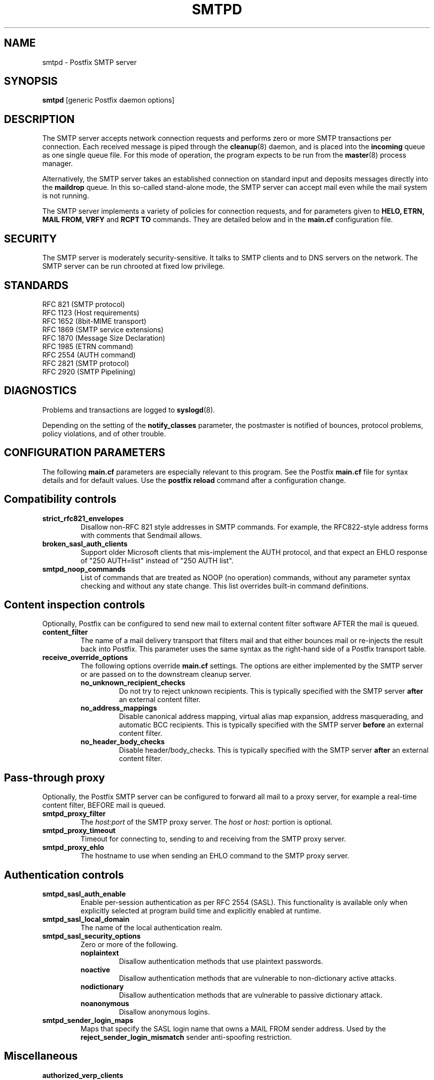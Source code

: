 .TH SMTPD 8 
.ad
.fi
.SH NAME
smtpd
\-
Postfix SMTP server
.SH SYNOPSIS
.na
.nf
\fBsmtpd\fR [generic Postfix daemon options]
.SH DESCRIPTION
.ad
.fi
The SMTP server accepts network connection requests
and performs zero or more SMTP transactions per connection.
Each received message is piped through the \fBcleanup\fR(8)
daemon, and is placed into the \fBincoming\fR queue as one
single queue file.  For this mode of operation, the program
expects to be run from the \fBmaster\fR(8) process manager.

Alternatively, the SMTP server takes an established
connection on standard input and deposits messages directly
into the \fBmaildrop\fR queue. In this so-called stand-alone
mode, the SMTP server can accept mail even while the mail
system is not running.

The SMTP server implements a variety of policies for connection
requests, and for parameters given to \fBHELO, ETRN, MAIL FROM, VRFY\fR
and \fBRCPT TO\fR commands. They are detailed below and in the
\fBmain.cf\fR configuration file.
.SH SECURITY
.na
.nf
.ad
.fi
The SMTP server is moderately security-sensitive. It talks to SMTP
clients and to DNS servers on the network. The SMTP server can be
run chrooted at fixed low privilege.
.SH STANDARDS
.na
.nf
RFC 821 (SMTP protocol)
RFC 1123 (Host requirements)
RFC 1652 (8bit-MIME transport)
RFC 1869 (SMTP service extensions)
RFC 1870 (Message Size Declaration)
RFC 1985 (ETRN command)
RFC 2554 (AUTH command)
RFC 2821 (SMTP protocol)
RFC 2920 (SMTP Pipelining)
.SH DIAGNOSTICS
.ad
.fi
Problems and transactions are logged to \fBsyslogd\fR(8).

Depending on the setting of the \fBnotify_classes\fR parameter,
the postmaster is notified of bounces, protocol problems,
policy violations, and of other trouble.
.SH CONFIGURATION PARAMETERS
.na
.nf
.ad
.fi
The following \fBmain.cf\fR parameters are especially relevant to
this program. See the Postfix \fBmain.cf\fR file for syntax details
and for default values. Use the \fBpostfix reload\fR command after
a configuration change.
.SH "Compatibility controls"
.ad
.fi
.IP \fBstrict_rfc821_envelopes\fR
Disallow non-RFC 821 style addresses in SMTP commands. For example,
the RFC822-style address forms with comments that Sendmail allows.
.IP \fBbroken_sasl_auth_clients\fR
Support older Microsoft clients that mis-implement the AUTH
protocol, and that expect an EHLO response of "250 AUTH=list"
instead of "250 AUTH list".
.IP \fBsmtpd_noop_commands\fR
List of commands that are treated as NOOP (no operation) commands,
without any parameter syntax checking and without any state change.
This list overrides built-in command definitions.
.SH "Content inspection controls"
Optionally, Postfix can be configured to send new mail to
external content filter software AFTER the mail is queued.
.IP \fBcontent_filter\fR
The name of a mail delivery transport that filters mail and that
either bounces mail or re-injects the result back into Postfix.
This parameter uses the same syntax as the right-hand side of
a Postfix transport table.
.IP \fBreceive_override_options\fB
The following options override \fBmain.cf\fR settings.
The options are either implemented by the SMTP server or
are passed on to the downstream cleanup server.
.RS
.IP \fBno_unknown_recipient_checks\fR
Do not try to reject unknown recipients. This is typically specified
with the SMTP server \fBafter\fR an external content filter.
.IP \fBno_address_mappings\fR
Disable canonical address mapping, virtual alias map expansion,
address masquerading, and automatic BCC recipients. This is
typically specified with the SMTP server \fBbefore\fR an external
content filter.
.IP \fBno_header_body_checks\fR
Disable header/body_checks. This is typically specified with the
SMTP server \fBafter\fR an external content filter.
.RE
.SH "Pass-through proxy"
.ad
.fi
.ad
Optionally, the Postfix SMTP server can be configured to
forward all mail to a proxy server, for example a real-time
content filter, BEFORE mail is queued.
.IP \fBsmtpd_proxy_filter\fR
The \fIhost:port\fR of the SMTP proxy server. The \fIhost\fR
or \fIhost:\fR portion is optional.
.IP \fBsmtpd_proxy_timeout\fR
Timeout for connecting to, sending to and receiving from
the SMTP proxy server.
.IP \fBsmtpd_proxy_ehlo\fR
The hostname to use when sending an EHLO command to the
SMTP proxy server.
.SH "Authentication controls"
.IP \fBsmtpd_sasl_auth_enable\fR
Enable per-session authentication as per RFC 2554 (SASL).
This functionality is available only when explicitly selected
at program build time and explicitly enabled at runtime.
.IP \fBsmtpd_sasl_local_domain\fR
The name of the local authentication realm.
.IP \fBsmtpd_sasl_security_options\fR
Zero or more of the following.
.RS
.IP \fBnoplaintext\fR
Disallow authentication methods that use plaintext passwords.
.IP \fBnoactive\fR
Disallow authentication methods that are vulnerable to non-dictionary
active attacks.
.IP \fBnodictionary\fR
Disallow authentication methods that are vulnerable to passive
dictionary attack.
.IP \fBnoanonymous\fR
Disallow anonymous logins.
.RE
.IP \fBsmtpd_sender_login_maps\fR
Maps that specify the SASL login name that owns a MAIL FROM sender
address. Used by the \fBreject_sender_login_mismatch\fR sender
anti-spoofing restriction.
.SH Miscellaneous
.ad
.fi
.IP \fBauthorized_verp_clients\fR
Hostnames, domain names and/or addresses of clients that are
authorized to use the XVERP extension.
.IP \fBdebug_peer_level\fR
Increment in verbose logging level when a remote host matches a
pattern in the \fBdebug_peer_list\fR parameter.
.IP \fBdebug_peer_list\fR
List of domain or network patterns. When a remote host matches
a pattern, increase the verbose logging level by the amount
specified in the \fBdebug_peer_level\fR parameter.
.IP \fBdefault_verp_delimiters\fR
The default VERP delimiter characters that are used when the
XVERP command is specified without explicit delimiters.
.IP \fBerror_notice_recipient\fR
Recipient of protocol/policy/resource/software error notices.
.IP \fBhopcount_limit\fR
Limit the number of \fBReceived:\fR message headers.
.IP \fBnotify_classes\fR
List of error classes. Of special interest are:
.RS
.IP \fBpolicy\fR
When a client violates any policy, mail a transcript of the
entire SMTP session to the postmaster.
.IP \fBprotocol\fR
When a client violates the SMTP protocol or issues an unimplemented
command, mail a transcript of the entire SMTP session to the
postmaster.
.RE
.IP \fBsmtpd_banner\fR
Text that follows the \fB220\fR status code in the SMTP greeting banner.
.IP \fBsmtpd_expansion_filter\fR
Controls what characters are allowed in $name expansion of
rbl template responses and other text.
.IP \fBsmtpd_recipient_limit\fR
Restrict the number of recipients that the SMTP server accepts
per message delivery.
.IP \fBsmtpd_timeout\fR
Limit the time to send a server response and to receive a client
request.
.IP \fBsoft_bounce\fR
Change hard (5xx) reject responses into soft (4xx) reject responses.
This can be useful for testing purposes.
.IP \fBverp_delimiter_filter\fR
The characters that Postfix accepts as VERP delimiter characters.
.SH "Known versus unknown recipients"
.ad
.fi
.IP \fBshow_user_unknown_table_name\fR
Whether or not to reveal the table name in the "User unknown"
responses. The extra detail makes trouble shooting easier
but also reveals information that is nobody elses business.
.IP \fBunknown_local_recipient_reject_code\fR
The response code when a client specifies a recipient whose domain
matches \fB$mydestination\fR or \fB$inet_interfaces\fR, while
\fB$local_recipient_maps\fR is non-empty and does not list
the recipient address or address local-part.
.IP \fBunknown_relay_recipient_reject_code\fR
The response code when a client specifies a recipient whose domain
matches \fB$relay_domains\fR, while \fB$relay_recipient_maps\fR
is non-empty and does not list the recipient address.
.IP \fBunknown_virtual_alias_reject_code\fR
The response code when a client specifies a recipient whose domain
matches \fB$virtual_alias_domains\fR, while the recipient is not
listed in \fB$virtual_alias_maps\fR.
.IP \fBunknown_virtual_mailbox_reject_code\fR
The response code when a client specifies a recipient whose domain
matches \fB$virtual_mailbox_domains\fR, while the recipient is not
listed in \fB$virtual_mailbox_maps\fR.
.SH "Resource controls"
.ad
.fi
.IP \fBline_length_limit\fR
Limit the amount of memory in bytes used for the handling of
partial input lines.
.IP \fBmessage_size_limit\fR
Limit the total size in bytes of a message, including on-disk
storage for envelope information.
.IP \fBqueue_minfree\fR
Minimal amount of free space in bytes in the queue file system
for the SMTP server to accept any mail at all.
.IP \fBsmtpd_history_flush_threshold\fR
Flush the command history to postmaster after receipt of RSET etc.
only if the number of history lines exceeds the given threshold.
.SH Tarpitting
.ad
.fi
.IP \fBsmtpd_error_sleep_time\fR
Time to wait in seconds before sending a 4xx or 5xx server error
response.
.IP \fBsmtpd_soft_error_limit\fR
When an SMTP client has made this number of errors, wait
\fIerror_count\fR seconds before responding to any client request.
.IP \fBsmtpd_hard_error_limit\fR
Disconnect after a client has made this number of errors.
.IP \fBsmtpd_junk_command_limit\fR
Limit the number of times a client can issue a junk command
such as NOOP, VRFY, ETRN or RSET in one SMTP session before
it is penalized with tarpit delays.
.SH "Delegated policy"
.ad
.fi
.IP \fBsmtpd_policy_service_timeout\fR
Time limit for connecting to, writing to and receiving from
a delegated SMTPD policy server.
.IP \fBsmtpd_policy_service_max_idle\fR
Time after which an unused SMTPD policy service connection
is closed.
.IP \fBsmtpd_policy_service_timeout\fR
Time after which an active SMTPD policy service connection
is closed.
.SH "UCE control restrictions"
.ad
.fi
.IP \fBparent_domain_matches_subdomains\fR
List of Postfix features that use \fIdomain.tld\fR patterns
to match \fIsub.domain.tld\fR (as opposed to
requiring \fI.domain.tld\fR patterns).
.IP \fBsmtpd_client_restrictions\fR
Restrict what clients may connect to this mail system.
.IP \fBsmtpd_helo_required\fR
Require that clients introduce themselves at the beginning
of an SMTP session.
.IP \fBsmtpd_helo_restrictions\fR
Restrict what client hostnames are allowed in \fBHELO\fR and
\fBEHLO\fR commands.
.IP \fBsmtpd_sender_restrictions\fR
Restrict what sender addresses are allowed in \fBMAIL FROM\fR commands.
.IP \fBsmtpd_recipient_restrictions\fR
Restrict what recipient addresses are allowed in \fBRCPT TO\fR commands.
.IP \fBsmtpd_etrn_restrictions\fR
Restrict what domain names can be used in \fBETRN\fR commands,
and what clients may issue \fBETRN\fR commands.
.IP \fBsmtpd_data_restrictions\fR
Restrictions on the \fBDATA\fR command. Currently, the only restriction
that makes sense here is \fBreject_unauth_pipelining\fR.
.IP \fBallow_untrusted_routing\fR
Allow untrusted clients to specify addresses with sender-specified
routing.  Enabling this opens up nasty relay loopholes involving
trusted backup MX hosts.
.IP \fBsmtpd_restriction_classes\fR
Declares the name of zero or more parameters that contain a
list of UCE restrictions. The names of these parameters can
then be used instead of the restriction lists that they represent.
.IP \fBsmtpd_null_access_lookup_key\fR
The lookup key to be used in SMTPD access tables instead of the
null sender address. A null sender address cannot be looked up.
.IP "\fBmaps_rbl_domains\fR (deprecated)"
List of DNS domains that publish the addresses of blacklisted
hosts. This is used with the deprecated \fBreject_maps_rbl\fR
restriction.
.IP \fBpermit_mx_backup_networks\fR
Only domains whose primary MX hosts match the listed networks
are eligible for the \fBpermit_mx_backup\fR feature.
.IP \fBrelay_domains\fR
Restrict what domains this mail system will relay
mail to. The domains are routed to the delivery agent
specified with the \fBrelay_transport\fR setting.
.SH "Sender/recipient address verification"
.ad
.fi
Address verification is implemented by sending probe email
messages that are not actually delivered, and is enabled
via the reject_unverified_{sender,recipient} access restriction.
The status of verification probes is maintained by the address
verification service.
.IP \fBaddress_verify_poll_count\fR
How many times to query the address verification service
for completion of an address verification request.
Specify 1 to implement a simple form of greylisting, that is,
always defer the request for a new sender or recipient address.
.IP \fBaddress_verify_poll_delay\fR
Time to wait after querying the address verification service
for completion of an address verification request.
.SH "UCE control responses"
.ad
.fi
.IP \fBaccess_map_reject_code\fR
Response code when a client violates an access database restriction.
.IP \fBdefault_rbl_reply\fR
Default template reply when a request is RBL blacklisted.
This template is used by the \fBreject_rbl_*\fR and
\fBreject_rhsbl_*\fR restrictions. See also:
\fBrbl_reply_maps\fR and \fBsmtpd_expansion_filter\fR.
.IP \fBdefer_code\fR
Response code when a client request is rejected by the \fBdefer\fR
restriction.
.IP \fBinvalid_hostname_reject_code\fR
Response code when a client violates the \fBreject_invalid_hostname\fR
restriction.
.IP \fBmaps_rbl_reject_code\fR
Response code when a request is RBL blacklisted.
.IP \fBmulti_recipient_bounce_reject_code\fR
Response code when a multi-recipient bounce is blocked.
.IP \fBrbl_reply_maps\fR
Table with template responses for RBL blacklisted requests, indexed by
RBL domain name. These templates are used by the \fBreject_rbl_*\fR
and \fBreject_rhsbl_*\fR restrictions. See also:
\fBdefault_rbl_reply\fR and \fBsmtpd_expansion_filter\fR.
.IP \fBreject_code\fR
Response code when the client matches a \fBreject\fR restriction.
.IP \fBrelay_domains_reject_code\fR
Response code when a client attempts to violate the mail relay
policy.
.IP \fBunknown_address_reject_code\fR
Response code when a client violates the \fBreject_unknown_address\fR
restriction.
.IP \fBunknown_client_reject_code\fR
Response code when a client without address to name mapping
violates the \fBreject_unknown_client\fR restriction.
.IP \fBunknown_hostname_reject_code\fR
Response code when a client violates the \fBreject_unknown_hostname\fR
restriction.
.IP \fBunverified_sender_reject_code\fR
Response code when a sender address is known to be undeliverable.
.IP \fBunverified_recipient_reject_code\fR
Response code when a recipient address is known to be undeliverable.
.SH SEE ALSO
.na
.nf
cleanup(8) message canonicalization
master(8) process manager
syslogd(8) system logging
trivial-rewrite(8) address resolver
verify(8) address verification service
.SH LICENSE
.na
.nf
.ad
.fi
The Secure Mailer license must be distributed with this software.
.SH AUTHOR(S)
.na
.nf
Wietse Venema
IBM T.J. Watson Research
P.O. Box 704
Yorktown Heights, NY 10598, USA
